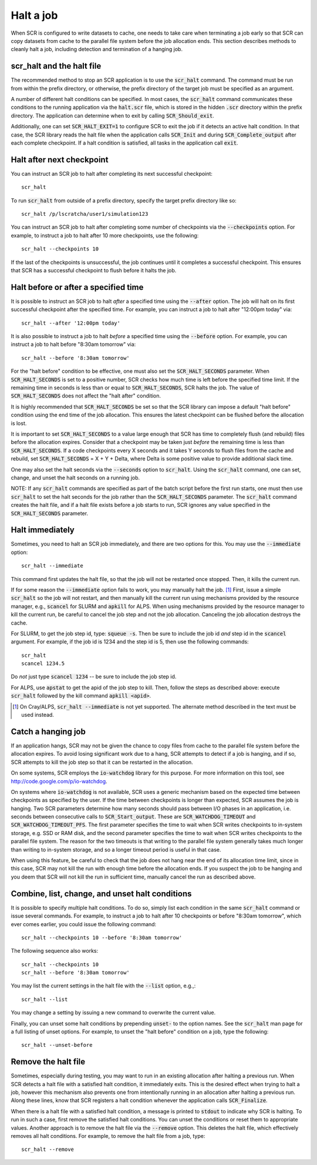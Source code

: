 .. highlight:: bash

.. _sec-halt:

Halt a job
==========

When SCR is configured to write datasets to cache,
one needs to take care when terminating a job early
so that SCR can copy datasets from cache to the
parallel file system before the job allocation ends.
This section describes methods to cleanly halt a job,
including detection and termination of a hanging job.

scr_halt and the halt file
--------------------------

The recommended method to stop an SCR application is to use the :code:`scr_halt` command.
The command must be run from within the prefix directory,
or otherwise, the prefix directory of the target job must be specified as an argument.

A number of different halt conditions can be specified.
In most cases, the :code:`scr_halt` command communicates these conditions to the running
application via the :code:`halt.scr` file,
which is stored in the hidden :code:`.scr` directory within the prefix directory.
The application can determine when to exit by calling :code:`SCR_Should_exit`.

Additionally, one can set :code:`SCR_HALT_EXIT=1` to configure SCR to exit the job
if it detects an active halt condition.
In that case, the SCR library reads the halt file when the application calls :code:`SCR_Init`
and during :code:`SCR_Complete_output` after each complete checkpoint.
If a halt condition is satisfied, all tasks in the application call :code:`exit`.

Halt after next checkpoint
--------------------------

You can instruct an SCR job to halt after completing its next successful checkpoint::

  scr_halt

To run :code:`scr_halt` from outside of a prefix directory,
specify the target prefix directory like so::

  scr_halt /p/lscratcha/user1/simulation123

You can instruct an SCR job to halt after completing some number of checkpoints
via the :code:`--checkpoints` option.
For example, to instruct a job to halt after 10 more checkpoints, use the following::

  scr_halt --checkpoints 10

If the last of the checkpoints is unsuccessful,
the job continues until it completes a successful checkpoint.
This ensures that SCR has a successful checkpoint to flush before it halts the job.

Halt before or after a specified time
-------------------------------------

It is possible to instruct an SCR job to halt *after* a specified time using
the :code:`--after` option.
The job will halt on its first successful checkpoint after the specified time.
For example, you can instruct a job to halt after "12:00pm today" via::

  scr_halt --after '12:00pm today'

It is also possible to instruct a job to halt *before* a specified time
using the :code:`--before` option.
For example, you can instruct a job to halt before "8:30am tomorrow" via::

  scr_halt --before '8:30am tomorrow'

For the "halt before" condition to be effective,
one must also set the :code:`SCR_HALT_SECONDS` parameter.
When :code:`SCR_HALT_SECONDS` is set to a positive number,
SCR checks how much time is left before the specified time limit.
If the remaining time in seconds is less than or equal to :code:`SCR_HALT_SECONDS`, SCR halts the job.
The value of :code:`SCR_HALT_SECONDS` does not affect the "halt after" condition.

It is highly recommended that :code:`SCR_HALT_SECONDS` be set
so that the SCR library can impose a default "halt before" condition using the end time
of the job allocation.
This ensures the latest checkpoint can be flushed before the allocation is lost.

It is important to set :code:`SCR_HALT_SECONDS` to a value large enough
that SCR has time to completely flush (and rebuild) files before the allocation expires.
Consider that a checkpoint may be taken just *before* the
remaining time is less than :code:`SCR_HALT_SECONDS`.
If a code checkpoints every X seconds and it takes Y seconds
to flush files from the cache and rebuild, set :code:`SCR_HALT_SECONDS` = X + Y + Delta,
where Delta is some positive value to provide additional slack time.

One may also set the halt seconds via the :code:`--seconds` option to :code:`scr_halt`.
Using the :code:`scr_halt` command, one can set, change, and unset the halt seconds on a running job.

NOTE: If any :code:`scr_halt` commands are specified as part of the batch script before
the first run starts,
one must then use :code:`scr_halt` to set the halt seconds for the job rather than
the :code:`SCR_HALT_SECONDS` parameter.
The :code:`scr_halt` command creates the halt file,
and if a halt file exists before a job starts to run,
SCR ignores any value specified in the :code:`SCR_HALT_SECONDS` parameter.

Halt immediately
----------------

Sometimes, you need to halt an SCR job immediately, and there are two options for this.
You may use the :code:`--immediate` option::

  scr_halt --immediate

This command first updates the halt file, so that the job will not be restarted once stopped.
Then, it kills the current run.

If for some reason the :code:`--immediate` option fails to work,
you may manually halt the job. [#fcray]_
First, issue a simple :code:`scr_halt` so the job will not restart,
and then manually kill the current run using mechanisms provided by the resource manager,
e.g., :code:`scancel` for SLURM and :code:`apkill` for ALPS.
When using mechanisms provided by the resource manager to kill the
current run, be careful to cancel the job step and not the job allocation.
Canceling the job allocation destroys the cache.

For SLURM, to get the job step id, type: :code:`squeue -s`.
Then be sure to include the job id *and* step id in the :code:`scancel` argument.
For example, if the job id is 1234 and the step id is 5, then use the following commands::

  scr_halt
  scancel 1234.5

Do *not* just type :code:`scancel 1234` -- be sure to include the job step id.

For ALPS, use :code:`apstat` to get the apid of the job step to kill.
Then, follow the steps as described above: execute :code:`scr_halt`
followed by the kill command :code:`apkill <apid>`.

.. [#fcray] On Cray/ALPS, :code:`scr_halt --immediate` is not yet supported. The alternate method described in the text must be used instead.

.. _sec-hang:

Catch a hanging job
-------------------

If an application hangs, SCR may not be given the chance
to copy files from cache to the parallel file system before the allocation expires.
To avoid losing significant work due to a hang,
SCR attempts to detect if a job is hanging, and if so, 
SCR attempts to kill the job step so that it can be restarted in the allocation.

On some systems, SCR employs the :code:`io-watchdog`
library for this purpose. 
For more information on this tool, see http://code.google.com/p/io-watchdog.

On systems where :code:`io-watchdog` is not available, 
SCR uses a generic mechanism based on the expected
time between checkpoints as specified by the user. If the time between checkpoints 
is longer than expected, SCR assumes the job is hanging.
Two SCR parameters determine how many seconds should pass
between I/O phases in an application, i.e. seconds between
consecutive calls to :code:`SCR_Start_output`.
These are :code:`SCR_WATCHDOG_TIMEOUT`
and :code:`SCR_WATCHDOG_TIMEOUT_PFS`. The first parameter
specifies the time to wait when SCR writes checkpoints to
in-system storage, e.g. SSD or RAM disk, and the second
parameter specifies the time to wait when SCR writes
checkpoints to the parallel file system. 
The reason for the two timeouts is that writing to the parallel
file system generally takes much longer than writing to in-system
storage, and so a longer timeout period is useful in that case.

When using this feature, be careful to check that the job does not hang near the end of its allocation time limit,
since in this case, SCR may not kill the run with enough time before the allocation ends.
If you suspect the job to be hanging and you deem that SCR will not
kill the run in sufficient time, manually cancel the run as described above.

Combine, list, change, and unset halt conditions
------------------------------------------------

It is possible to specify multiple halt conditions.
To do so, simply list each condition in the same :code:`scr_halt` command or issue several commands.
For example, to instruct a job to halt after 10 checkpoints or before "8:30am tomorrow",
which ever comes earlier, you could issue the following command::

  scr_halt --checkpoints 10 --before '8:30am tomorrow'

The following sequence also works::

  scr_halt --checkpoints 10
  scr_halt --before '8:30am tomorrow'

You may list the current settings in the halt file with the :code:`--list` option, e.g.,::

  scr_halt --list

You may change a setting by issuing a new command to overwrite the current value.

Finally, you can unset some halt conditions by prepending :code:`unset-` to the option names.
See the :code:`scr_halt` man page for a full listing of unset options.
For example, to unset the "halt before" condition on a job, type the following::

  scr_halt --unset-before

Remove the halt file
--------------------

Sometimes, especially during testing, you may want to run in an existing
allocation after halting a previous run.
When SCR detects a halt file with a satisfied halt condition, it immediately exits.
This is the desired effect when trying to halt a job,
however this mechanism also prevents one from intentionally running in an allocation
after halting a previous run.
Along these lines, know that SCR registers a halt condition whenever
the application calls :code:`SCR_Finalize`.

When there is a halt file with a satisfied halt condition,
a message is printed to :code:`stdout` to indicate why SCR is halting.
To run in such a case, first remove the satisfied halt conditions.
You can unset the conditions or reset them to appropriate values.
Another approach is to remove the halt file via the :code:`--remove` option.
This deletes the halt file, which effectively removes all halt conditions.
For example, to remove the halt file from a job, type::

  scr_halt --remove

